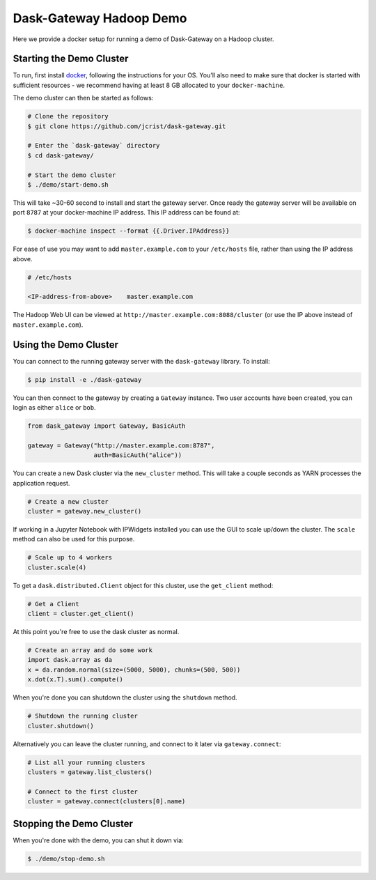 Dask-Gateway Hadoop Demo
========================

Here we provide a docker setup for running a demo of Dask-Gateway on a Hadoop
cluster.


Starting the Demo Cluster
-------------------------

To run, first install docker_, following the instructions for your OS. You'll
also need to make sure that docker is started with sufficient resources - we
recommend having at least 8 GB allocated to your ``docker-machine``.

The demo cluster can then be started as follows:

.. code-block:: shell

    # Clone the repository
    $ git clone https://github.com/jcrist/dask-gateway.git

    # Enter the `dask-gateway` directory
    $ cd dask-gateway/

    # Start the demo cluster
    $ ./demo/start-demo.sh


This will take ~30-60 second to install and start the gateway server. Once
ready the gateway server will be available on port ``8787`` at your
docker-machine IP address. This IP address can be found at:

.. code-block:: shell

    $ docker-machine inspect --format {{.Driver.IPAddress}}

For ease of use you may want to add ``master.example.com`` to your
``/etc/hosts`` file, rather than using the IP address above.

.. code-block:: text

    # /etc/hosts

    <IP-address-from-above>    master.example.com

The Hadoop Web UI can be viewed at ``http://master.example.com:8088/cluster``
(or use the IP above instead of ``master.example.com``).


Using the Demo Cluster
----------------------

You can connect to the running gateway server with the ``dask-gateway``
library. To install:

.. code-block:: shell

    $ pip install -e ./dask-gateway

You can then connect to the gateway by creating a ``Gateway`` instance. Two
user accounts have been created, you can login as either ``alice`` or ``bob``.

.. code-block:: python
    
    from dask_gateway import Gateway, BasicAuth

    gateway = Gateway("http://master.example.com:8787",
                      auth=BasicAuth("alice"))

You can create a new Dask cluster via the ``new_cluster`` method. This will
take a couple seconds as YARN processes the application request.

.. code-block:: python

    # Create a new cluster
    cluster = gateway.new_cluster()

If working in a Jupyter Notebook with IPWidgets installed you can use the GUI
to scale up/down the cluster. The ``scale`` method can also be used for this
purpose.

.. code-block:: python

    # Scale up to 4 workers
    cluster.scale(4)

To get a ``dask.distributed.Client`` object for this cluster, use the
``get_client`` method:

.. code-block:: python

    # Get a Client
    client = cluster.get_client()

At this point you're free to use the dask cluster as normal.

.. code-block:: python

    # Create an array and do some work
    import dask.array as da
    x = da.random.normal(size=(5000, 5000), chunks=(500, 500))
    x.dot(x.T).sum().compute()

When you're done you can shutdown the cluster using the ``shutdown`` method.

.. code-block:: python

    # Shutdown the running cluster
    cluster.shutdown()

Alternatively you can leave the cluster running, and connect to it later via
``gateway.connect``:

.. code-block:: python

    # List all your running clusters
    clusters = gateway.list_clusters()

    # Connect to the first cluster
    cluster = gateway.connect(clusters[0].name)


Stopping the Demo Cluster
-------------------------

When you're done with the demo, you can shut it down via:

.. code-block:: shell

    $ ./demo/stop-demo.sh


.. _docker: https://www.docker.com/
